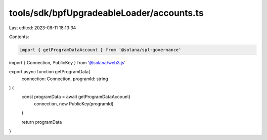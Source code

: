 tools/sdk/bpfUpgradeableLoader/accounts.ts
==========================================

Last edited: 2023-08-11 18:13:34

Contents:

.. code-block:: ts

    import { getProgramDataAccount } from '@solana/spl-governance'
import { Connection, PublicKey } from '@solana/web3.js'

export async function getProgramData(
  connection: Connection,
  programId: string
) {
  const programData = await getProgramDataAccount(
    connection,
    new PublicKey(programId)
  )

  return programData
}


